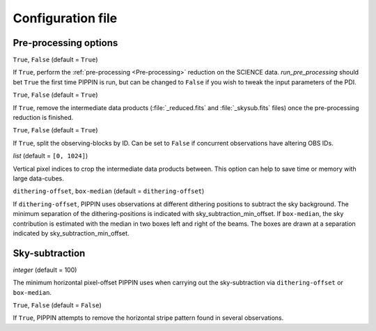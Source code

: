 
Configuration file
==================

Pre-processing options
----------------------

.. py:function:: run_pre_processing:

``True``, ``False`` (default = ``True``)

If ``True``, perform the :ref:`pre-processing <Pre-processing>` reduction on the SCIENCE data. `run_pre_processing` should bet ``True`` the first time PIPPIN is run, but can be changed to ``False`` if you wish to tweak the input parameters of the PDI.


.. py:function:: remove_data_products:

``True``, ``False`` (default = ``True``)

If ``True``, remove the intermediate data products (:file:`_reduced.fits` and :file:`_skysub.fits` files) once the pre-processing reduction is finished.


.. py:function:: split_observing_blocks:

``True``, ``False`` (default = ``True``)

If ``True``, split the observing-blocks by ID. Can be set to ``False`` if concurrent observations have altering OBS IDs.


.. py:function:: y_pixel_range:

`list` (default = ``[0, 1024]``)

Vertical pixel indices to crop the intermediate data products between. This option can help to save time or memory with large data-cubes.


.. py:function:: sky_subtraction_method:

``dithering-offset``, ``box-median`` (default = ``dithering-offset``)

If ``dithering-offset``, PIPPIN uses observations at different dithering positions to subtract the sky background. The minimum separation of the dithering-positions is indicated with sky_subtraction_min_offset. If ``box-median``, the sky contribution is estimated with the median in two boxes left and right of the beams. The boxes are drawn at a separation indicated by sky_subtraction_min_offset.


Sky-subtraction
---------------

.. _sky_subtraction_min_offset:

.. py:function:: sky_subtraction_min_offset:

`integer` (default = 100)

The minimum horizontal pixel-offset PIPPIN uses when carrying out the sky-subtraction via ``dithering-offset`` or ``box-median``.


.. py:function:: remove_horizontal_stripes:

``True``, ``False`` (default = ``False``)

If ``True``, PIPPIN attempts to remove the horizontal stripe pattern found in several observations.
